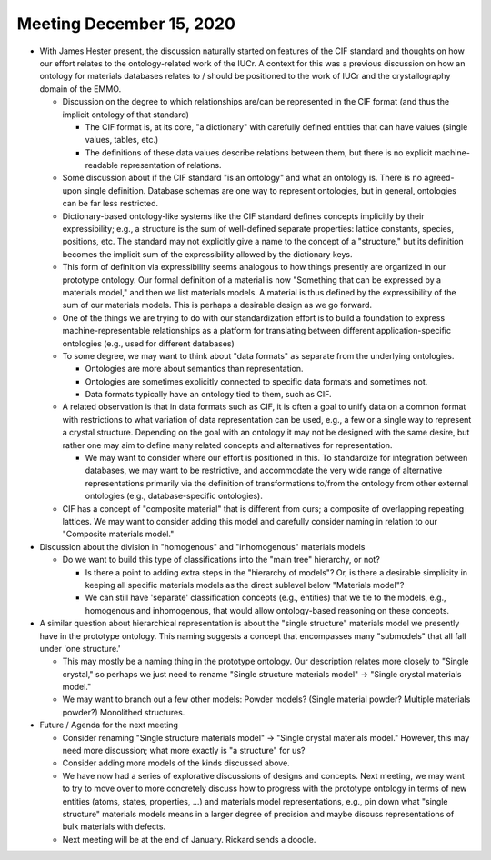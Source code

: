 =========================
Meeting December 15, 2020
=========================

- With James Hester present, the discussion naturally started on features of the CIF standard and thoughts on how our effort relates to the ontology-related work of the IUCr.
  A context for this was a previous discussion on how an ontology for materials databases relates to / should be positioned to the work of IUCr and the crystallography domain of the EMMO.

  * Discussion on the degree to which relationships are/can be represented in the CIF format (and thus the implicit ontology of that standard)
  
    - The CIF format is, at its core, "a dictionary" with carefully defined entities that can have values (single values, tables, etc.) 
      
    - The definitions of these data values describe relations between them, but there is no explicit machine-readable representation of relations.
      
  * Some discussion about if the CIF standard "is an ontology" and what an ontology is.
    There is no agreed-upon single definition.
    Database schemas are one way to represent ontologies, but in general, ontologies can be far less restricted.

  * Dictionary-based ontology-like systems like the CIF standard defines concepts implicitly by their expressibility; 
    e.g., a structure is the sum of well-defined separate properties: lattice constants, species, positions, etc. 
    The standard may not explicitly give a name to the concept of a "structure," 
    but its definition becomes the implicit sum of the expressibility allowed by the dictionary keys.

  * This form of definition via expressibility seems analogous to how things presently are organized in our prototype ontology.
    Our formal definition of a material is now "Something that can be expressed by a materials model," and then we list materials models.
    A material is thus defined by the expressibility of the sum of our materials models.
    This is perhaps a desirable design as we go forward.
      
  * One of the things we are trying to do with our standardization effort is to build a foundation to express machine-representable relationships as a platform for translating between different application-specific ontologies (e.g., used for different databases)

  * To some degree, we may want to think about "data formats" as separate from the underlying ontologies.
    
    - Ontologies are more about semantics than representation.
    
    - Ontologies are sometimes explicitly connected to specific data formats and sometimes not.
    
    - Data formats typically have an ontology tied to them, such as CIF.

  * A related observation is that in data formats such as CIF, it is often a goal to unify data on a common format with restrictions to what variation of data representation can be used,
    e.g., a few or a single way to represent a crystal structure. 
    Depending on the goal with an ontology it may not be designed with the same desire, 
    but rather one may aim to define many related concepts and alternatives for representation.
    
    - We may want to consider where our effort is positioned in this. To standardize for integration between databases, we may want to be restrictive, 
      and accommodate the very wide range of alternative representations primarily via the definition of transformations to/from the ontology from other external ontologies (e.g., database-specific ontologies).

  * CIF has a concept of "composite material" that is different from ours; a composite of overlapping repeating lattices.
    We may want to consider adding this model and carefully consider naming in relation to our "Composite materials model."

- Discussion about the division in "homogenous" and "inhomogenous" materials models

  * Do we want to build this type of classifications into the "main tree" hierarchy, or not? 
  
    - Is there a point to adding extra steps in the "hierarchy of models"? Or, is there a desirable simplicity in keeping all specific materials models as the direct sublevel below "Materials model"? 
      
    - We can still have 'separate' classification concepts (e.g., entities) that we tie to the models, e.g., homogenous and inhomogenous, that would allow ontology-based reasoning on these concepts.

- A similar question about hierarchical representation is about the "single structure" materials model we presently have in the prototype ontology.
  This naming suggests a concept that encompasses many "submodels" that all fall under 'one structure.'
  
  * This may mostly be a naming thing in the prototype ontology. Our description relates more closely to "Single crystal," so perhaps we just need to rename "Single structure materials model" -> "Single crystal materials model."
  
  * We may want to branch out a few other models: Powder models? (Single material powder? Multiple materials powder?) Monolithed structures.
   
- Future / Agenda for the next meeting

  - Consider renaming "Single structure materials model" -> "Single crystal materials model." However, this may need more discussion;
    what more exactly is "a structure" for us?
  
  - Consider adding more models of the kinds discussed above.

  - We have now had a series of explorative discussions of designs and concepts. 
    Next meeting, we may want to try to move over to more concretely discuss how to progress with the prototype ontology in terms of
    new entities (atoms, states, properties, ...) and materials model representations, e.g., pin down what "single structure" materials models 
    means in a larger degree of precision and maybe discuss representations of bulk materials with defects.

  - Next meeting will be at the end of January. Rickard sends a doodle.
